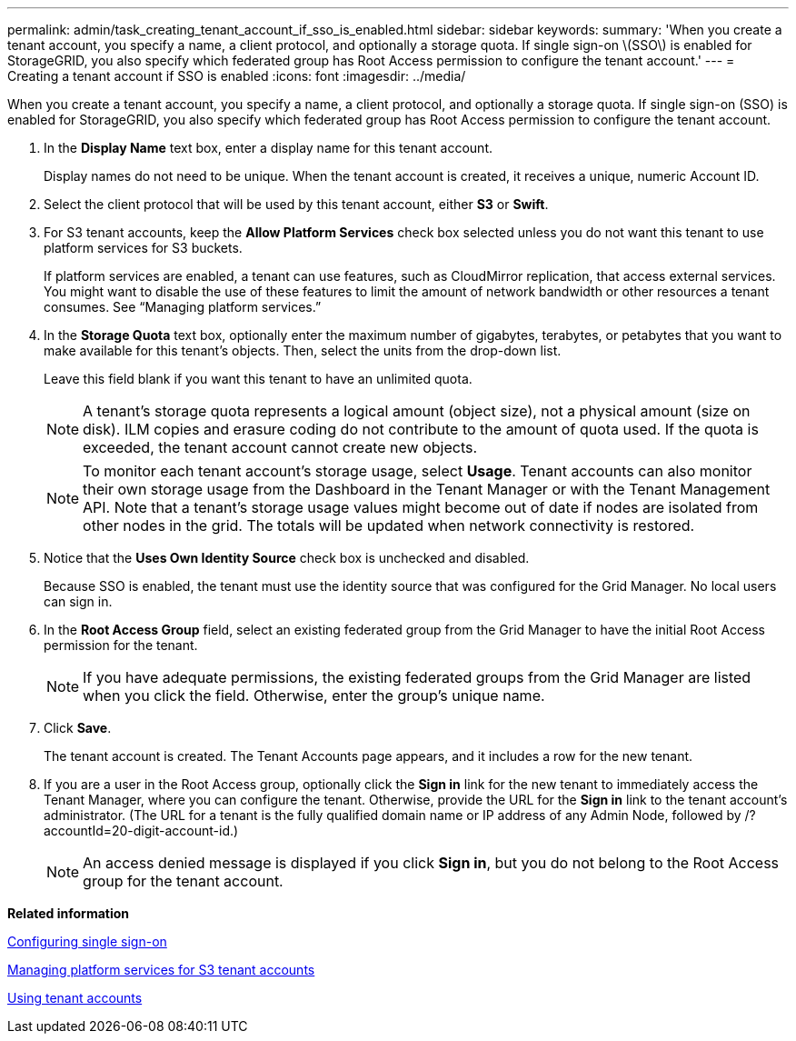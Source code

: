 ---
permalink: admin/task_creating_tenant_account_if_sso_is_enabled.html
sidebar: sidebar
keywords: 
summary: 'When you create a tenant account, you specify a name, a client protocol, and optionally a storage quota. If single sign-on \(SSO\) is enabled for StorageGRID, you also specify which federated group has Root Access permission to configure the tenant account.'
---
= Creating a tenant account if SSO is enabled
:icons: font
:imagesdir: ../media/

[.lead]
When you create a tenant account, you specify a name, a client protocol, and optionally a storage quota. If single sign-on (SSO) is enabled for StorageGRID, you also specify which federated group has Root Access permission to configure the tenant account.

. In the *Display Name* text box, enter a display name for this tenant account.
+
Display names do not need to be unique. When the tenant account is created, it receives a unique, numeric Account ID.

. Select the client protocol that will be used by this tenant account, either *S3* or *Swift*.
. For S3 tenant accounts, keep the *Allow Platform Services* check box selected unless you do not want this tenant to use platform services for S3 buckets.
+
If platform services are enabled, a tenant can use features, such as CloudMirror replication, that access external services. You might want to disable the use of these features to limit the amount of network bandwidth or other resources a tenant consumes. See "`Managing platform services.`"

. In the *Storage Quota* text box, optionally enter the maximum number of gigabytes, terabytes, or petabytes that you want to make available for this tenant's objects. Then, select the units from the drop-down list.
+
Leave this field blank if you want this tenant to have an unlimited quota.
+
NOTE: A tenant's storage quota represents a logical amount (object size), not a physical amount (size on disk). ILM copies and erasure coding do not contribute to the amount of quota used. If the quota is exceeded, the tenant account cannot create new objects.
+
NOTE: To monitor each tenant account's storage usage, select *Usage*. Tenant accounts can also monitor their own storage usage from the Dashboard in the Tenant Manager or with the Tenant Management API. Note that a tenant's storage usage values might become out of date if nodes are isolated from other nodes in the grid. The totals will be updated when network connectivity is restored.

. Notice that the *Uses Own Identity Source* check box is unchecked and disabled.
+
Because SSO is enabled, the tenant must use the identity source that was configured for the Grid Manager. No local users can sign in.

. In the *Root Access Group* field, select an existing federated group from the Grid Manager to have the initial Root Access permission for the tenant.
+
NOTE: If you have adequate permissions, the existing federated groups from the Grid Manager are listed when you click the field. Otherwise, enter the group's unique name.

. Click *Save*.
+
The tenant account is created. The Tenant Accounts page appears, and it includes a row for the new tenant.

. If you are a user in the Root Access group, optionally click the *Sign in* link for the new tenant to immediately access the Tenant Manager, where you can configure the tenant. Otherwise, provide the URL for the *Sign in* link to the tenant account's administrator. (The URL for a tenant is the fully qualified domain name or IP address of any Admin Node, followed by /?accountId=20-digit-account-id.)
+
NOTE: An access denied message is displayed if you click *Sign in*, but you do not belong to the Root Access group for the tenant account.

*Related information*

xref:task_configuring_sso.adoc[Configuring single sign-on]

xref:task_managing_platform_services_for_s3_tenant_accounts.adoc[Managing platform services for S3 tenant accounts]

http://docs.netapp.com/sgws-115/topic/com.netapp.doc.sg-tenant-admin/home.html[Using tenant accounts]
